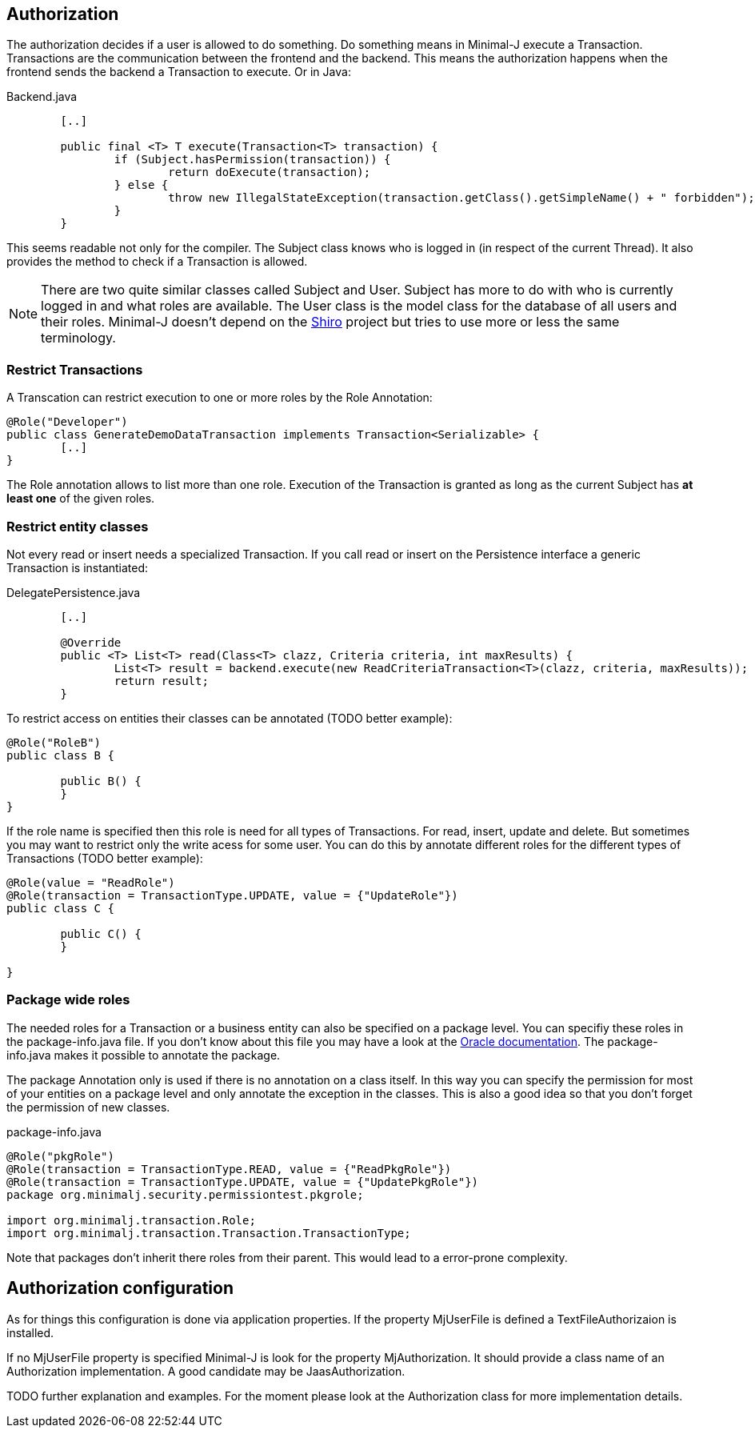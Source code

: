 == Authorization
The authorization decides if a user is allowed to do something. Do something means in Minimal-J execute a
Transaction. Transactions are the communication between the frontend and the backend. This means the
authorization happens when the frontend sends the backend a Transaction to execute. Or in Java: 

[source,java,title="Backend.java"]
----
	[..]
	
	public final <T> T execute(Transaction<T> transaction) {
		if (Subject.hasPermission(transaction)) {
			return doExecute(transaction);
		} else {
			throw new IllegalStateException(transaction.getClass().getSimpleName() + " forbidden");
		}
	} 
----

This seems readable not only for the compiler. The Subject class knows who is logged in (in respect of
the current Thread). It also provides the method to check if a Transaction is allowed.

NOTE: There are two quite similar classes called Subject and User. Subject has more to do with who is
currently logged in and what roles are available. The User class is the model class for the database of
all users and their roles. Minimal-J doesn't depend on the link:http://shiro.apache.org/[Shiro] project but
tries to use more or less the same terminology.

=== Restrict Transactions
A Transcation can restrict execution to one or more roles by the Role Annotation:
[source,java]
----
@Role("Developer")
public class GenerateDemoDataTransaction implements Transaction<Serializable> {
	[..]
}
----
The Role annotation allows to list more than one role. Execution of the Transaction is granted as long
as the current Subject has *at least one* of the given roles.

=== Restrict entity classes
Not every read or insert needs a specialized Transaction. If you call read or insert on the Persistence
interface a generic Transaction is instantiated:
[source,java,title="DelegatePersistence.java"]
----
	[..]
	
	@Override
	public <T> List<T> read(Class<T> clazz, Criteria criteria, int maxResults) {
		List<T> result = backend.execute(new ReadCriteriaTransaction<T>(clazz, criteria, maxResults));
		return result;
	}
----

To restrict access on entities their classes can be annotated (TODO better example):
[source,java]
----
@Role("RoleB")
public class B {

	public B() {
	}
}
----
If the role name is specified then this role is need for all types of Transactions. For read, insert, update
and delete. But sometimes you may want to restrict only the write acess for some user. You can do this by annotate
different roles for the different types of Transactions (TODO better example):
[source,java]
----
@Role(value = "ReadRole")
@Role(transaction = TransactionType.UPDATE, value = {"UpdateRole"})
public class C {

	public C() {
	}

}
----

=== Package wide roles
The needed roles for a Transaction or a business entity can also be specified on a package level. You can
specifiy these roles in the package-info.java file. If you don't know about this file you may have a look at
the link:https://docs.oracle.com/javase/specs/jls/se8/html/jls-7.html[Oracle documentation]. The package-info.java
makes it possible to annotate the package.

The package Annotation only is used if there is no annotation on a class itself. In this way you can specify
the permission for most of your entities on a package level and only annotate the exception in the classes. This
is also a good idea so that you don't forget the permission of new classes.
[source,java,title="package-info.java"]
----
@Role("pkgRole")
@Role(transaction = TransactionType.READ, value = {"ReadPkgRole"})
@Role(transaction = TransactionType.UPDATE, value = {"UpdatePkgRole"})
package org.minimalj.security.permissiontest.pkgrole;

import org.minimalj.transaction.Role;
import org.minimalj.transaction.Transaction.TransactionType;
----
Note that packages don't inherit there roles from their parent. This would lead to a error-prone complexity.

== Authorization configuration
As for things this configuration is done via application properties. If the property MjUserFile is defined a
TextFileAuthorizaion is installed.

If no MjUserFile property is specified Minimal-J is look for the property MjAuthorization. It should provide a
class name of an Authorization implementation. A good candidate may be JaasAuthorization.

TODO further explanation and examples. For the moment please look at the Authorization class for more implementation details.